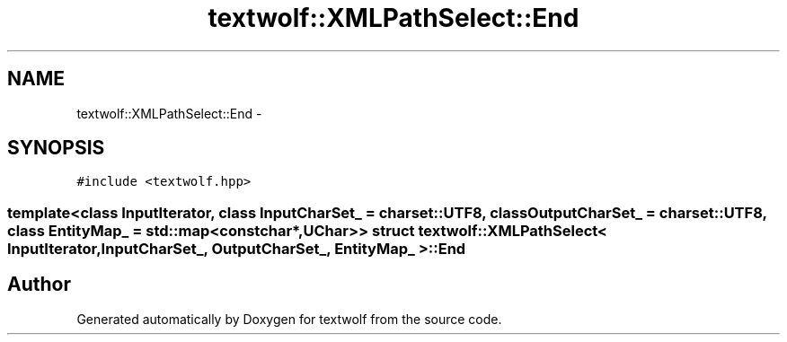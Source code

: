 .TH "textwolf::XMLPathSelect::End" 3 "10 Jun 2011" "textwolf" \" -*- nroff -*-
.ad l
.nh
.SH NAME
textwolf::XMLPathSelect::End \- 
.SH SYNOPSIS
.br
.PP
.PP
\fC#include <textwolf.hpp>\fP

.SS "template<class InputIterator, class InputCharSet_ = charset::UTF8, class OutputCharSet_ = charset::UTF8, class EntityMap_ = std::map<const char*,UChar>> struct textwolf::XMLPathSelect< InputIterator, InputCharSet_, OutputCharSet_, EntityMap_ >::End"


.SH "Author"
.PP 
Generated automatically by Doxygen for textwolf from the source code.

